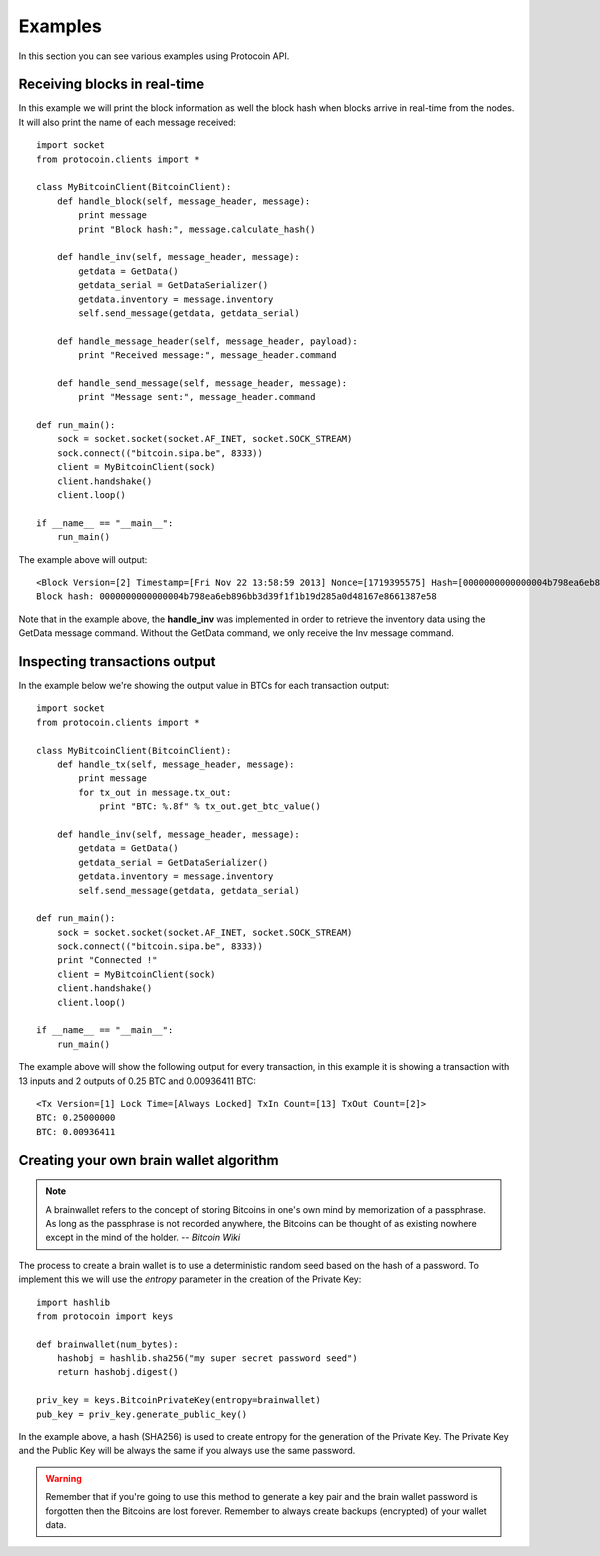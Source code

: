 Examples
===============================================================================
In this section you can see various examples using Protocoin API.

Receiving blocks in real-time
--------------------------------------------------------------------------------
In this example we will print the block information as well the block hash
when blocks arrive in real-time from the nodes. It will also print the
name of each message received::

    import socket
    from protocoin.clients import *

    class MyBitcoinClient(BitcoinClient):
        def handle_block(self, message_header, message):
            print message
            print "Block hash:", message.calculate_hash()

        def handle_inv(self, message_header, message):
            getdata = GetData()
            getdata_serial = GetDataSerializer()
            getdata.inventory = message.inventory
            self.send_message(getdata, getdata_serial)

        def handle_message_header(self, message_header, payload):
            print "Received message:", message_header.command

        def handle_send_message(self, message_header, message):
            print "Message sent:", message_header.command

    def run_main():
        sock = socket.socket(socket.AF_INET, socket.SOCK_STREAM)
        sock.connect(("bitcoin.sipa.be", 8333))
        client = MyBitcoinClient(sock)
        client.handshake()
        client.loop()

    if __name__ == "__main__":
        run_main()

The example above will output::

    <Block Version=[2] Timestamp=[Fri Nov 22 13:58:59 2013] Nonce=[1719395575] Hash=[0000000000000004b798ea6eb896bb3d39f1f1b19d285a0d48167e8661387e58] Tx Count=[232]>
    Block hash: 0000000000000004b798ea6eb896bb3d39f1f1b19d285a0d48167e8661387e58

Note that in the example above, the **handle_inv** was implemented in order to
retrieve the inventory data using the GetData message command. Without the GetData
command, we only receive the Inv message command.

Inspecting transactions output
--------------------------------------------------------------------------------
In the example below we're showing the output value in BTCs for each transaction
output::

    import socket
    from protocoin.clients import *

    class MyBitcoinClient(BitcoinClient):
        def handle_tx(self, message_header, message):
            print message
            for tx_out in message.tx_out:
                print "BTC: %.8f" % tx_out.get_btc_value()

        def handle_inv(self, message_header, message):
            getdata = GetData()
            getdata_serial = GetDataSerializer()
            getdata.inventory = message.inventory
            self.send_message(getdata, getdata_serial)

    def run_main():
        sock = socket.socket(socket.AF_INET, socket.SOCK_STREAM)
        sock.connect(("bitcoin.sipa.be", 8333))
        print "Connected !"
        client = MyBitcoinClient(sock)
        client.handshake()
        client.loop()

    if __name__ == "__main__":
        run_main()

The example above will show the following output for every transaction, in this
example it is showing a transaction with 13 inputs and 2 outputs of 0.25 BTC and
0.00936411 BTC::

    <Tx Version=[1] Lock Time=[Always Locked] TxIn Count=[13] TxOut Count=[2]>
    BTC: 0.25000000
    BTC: 0.00936411

Creating your own brain wallet algorithm
--------------------------------------------------------------------------------
.. note:: A brainwallet refers to the concept of storing Bitcoins in
          one's own mind by memorization of a passphrase. As long as the passphrase is not
          recorded anywhere, the Bitcoins can be thought of as existing nowhere except in
          the mind of the holder. 
          -- *Bitcoin Wiki*

The process to create a brain wallet is to use a deterministic random seed based
on the hash of a password. To implement this we will use the `entropy` parameter
in the creation of the Private Key::

    import hashlib
    from protocoin import keys

    def brainwallet(num_bytes):
        hashobj = hashlib.sha256("my super secret password seed")
        return hashobj.digest()

    priv_key = keys.BitcoinPrivateKey(entropy=brainwallet)
    pub_key = priv_key.generate_public_key()
    
In the example above, a hash (SHA256) is used to create entropy
for the generation of the Private Key. The Private Key and the
Public Key will be always the same if you always use the same
password.

.. warning:: Remember that if you're going to use this method to generate
             a key pair and the brain wallet password is forgotten then
             the Bitcoins are lost forever. Remember to always create
             backups (encrypted) of your wallet data.
